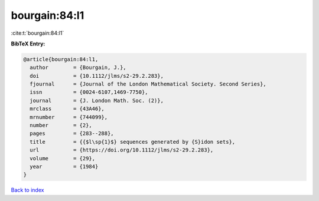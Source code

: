 bourgain:84:l1
==============

:cite:t:`bourgain:84:l1`

**BibTeX Entry:**

.. code-block:: bibtex

   @article{bourgain:84:l1,
     author        = {Bourgain, J.},
     doi           = {10.1112/jlms/s2-29.2.283},
     fjournal      = {Journal of the London Mathematical Society. Second Series},
     issn          = {0024-6107,1469-7750},
     journal       = {J. London Math. Soc. (2)},
     mrclass       = {43A46},
     mrnumber      = {744099},
     number        = {2},
     pages         = {283--288},
     title         = {{$l\sp{1}$} sequences generated by {S}idon sets},
     url           = {https://doi.org/10.1112/jlms/s2-29.2.283},
     volume        = {29},
     year          = {1984}
   }

`Back to index <../By-Cite-Keys.html>`_
